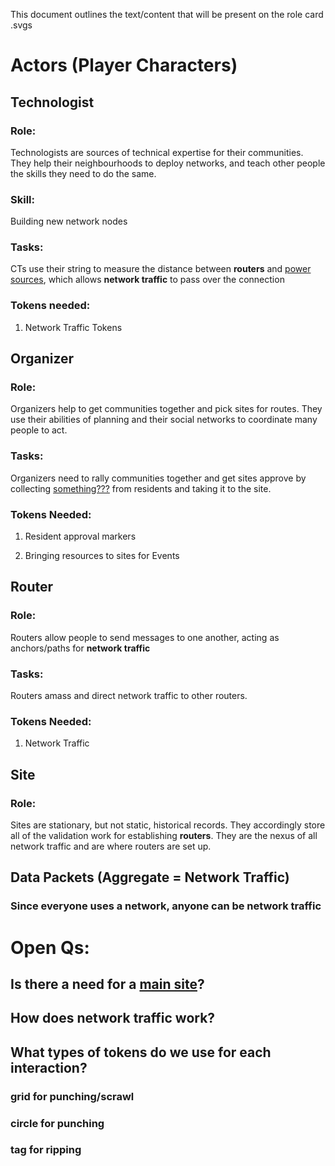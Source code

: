 This document outlines the text/content that will be present on the role card .svgs
* Actors (Player Characters)
** Technologist
*** Role: 
 Technologists are sources of technical expertise for their communities. They help their neighbourhoods to deploy networks, and teach other people the skills they need to do the same.
*** Skill:
 Building new network nodes
*** Tasks:
CTs use their string to measure the distance between *routers* and
_power sources_, which allows *network traffic* to pass over the
connection
*** Tokens needed:
**** Network Traffic Tokens
** Organizer
*** Role:
Organizers help to get communities together and pick sites for
routes. They use their abilities of planning and their social networks
to coordinate many people to act.
*** Tasks:
Organizers need to rally communities together and get sites approve by
collecting _something???_ from residents and taking it to the site.
*** Tokens Needed:
**** Resident approval markers
**** Bringing resources to sites for Events
** Router
*** Role:
Routers allow people to send messages to one another, acting as
anchors/paths for *network traffic* 
*** Tasks:
Routers amass and direct network traffic to other routers.
*** Tokens Needed:
**** Network Traffic
** Site
*** Role:
Sites are stationary, but not static, historical records. They accordingly store all of the validation work for establishing *routers*.
They are the nexus of all network traffic and are where routers are set up. 
** Data Packets (Aggregate = Network Traffic)
*** Since everyone uses a network, anyone can be network traffic
* Open Qs:
** Is there a need for a _main site_?
** How does network traffic work?
** What types of tokens do we use for each interaction?
*** grid for punching/scrawl
*** circle for punching
*** tag for ripping
